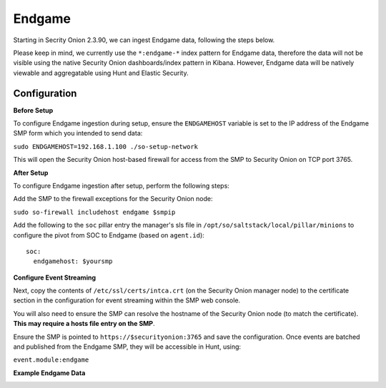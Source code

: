 Endgame
==============

Starting in Secrity Onion 2.3.90, we can ingest Endgame data, following the steps below.

Please keep in mind, we currently use the ``*:endgame-*`` index pattern for Endgame data, therefore 
the data will not be visible using the native Security Onion dashboards/index pattern in Kibana. However, Endgame 
data will be natively viewable and aggregatable using Hunt and Elastic Security.

Configuration
------------

**Before Setup**

To configure Endgame ingestion during setup, ensure the ``ENDGAMEHOST`` variable is set to the IP address of the Endgame SMP form which you intended to send data:

``sudo ENDGAMEHOST=192.168.1.100 ./so-setup-network``

This will open the Security Onion host-based firewall for access from the SMP to Security Onion on TCP port 3765.


**After Setup**

To configure Endgame ingestion after setup, perform the following steps:

Add the SMP to the firewall exceptions for the Security Onion node:

``sudo so-firewall includehost endgame $smpip``

Add the following to the ``soc`` pillar entry the manager's sls file in ``/opt/so/saltstack/local/pillar/minions`` to configure the pivot from SOC to Endgame (based on ``agent.id``):

::
 
  soc:
    endgamehost: $yoursmp
    


**Configure Event Streaming**

Next, copy the contents of ``/etc/ssl/certs/intca.crt`` (on the Security Onion manager node) to the certificate section in the configuration for event streaming within the SMP web console.

You will also need to ensure the SMP can resolve the hostname of the Security Onion node (to match the certificate).  **This may require a hosts file entry on the SMP**.

Ensure the SMP is pointed to ``https://$securityonion:3765`` and save the configuration. Once events are batched and published from the Endgame SMP, they will be accessible in Hunt, using:

``event.module:endgame``

**Example Endgame Data**

.. image:: https://user-images.githubusercontent.com/16829864/142234485-31778c15-e534-4747-882f-b82aafd14589.png
 :target: https://user-images.githubusercontent.com/16829864/142234485-31778c15-e534-4747-882f-b82aafd14589.png
